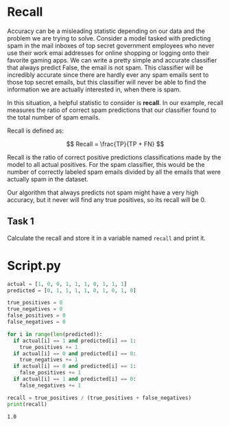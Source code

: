 
* Recall
Accuracy can be a misleading statistic depending on our data and the problem we are trying to solve. Consider a model tasked with predicting spam in the mail inboxes of top secret government employees who never use their work emai addresses for online shopping or logging onto their favorite gaming apps. We can write a pretty simple and accurate classifier that always predict False, the email is not spam. This classifier will be incredibly accurate since there are hardly ever any spam emails sent to those top secret emails, but this classifier will never be able to find the information we are actually interested in, when there is spam.

In this situation, a helpful statistic to consider is *recall*. In our example, recall measures the ratio of correct spam predictions that our classifier found to the total number of spam emails.

Recall is defined as:

$$
Recall = \frac{TP}{TP + FN}
$$

Recall is the ratio of correct positive predictions classifications made by the model to all actual positives. For the spam classifier, this would be the number of correctly labeled spam emails divided by all the emails that were actually spam in the dataset.

Our algorithm that always predicts not spam might have a very high accuracy, but it never will find any true positives, so its recall will be 0.

** Task 1
Calculate the recall and store it in a variable named ~recall~ and print it.

* Script.py

#+begin_src python :results output
  actual = [1, 0, 0, 1, 1, 1, 0, 1, 1, 1]
  predicted = [0, 1, 1, 1, 1, 0, 1, 0, 1, 0]

  true_positives = 0
  true_negatives = 0
  false_positives = 0
  false_negatives = 0

  for i in range(len(predicted)):
    if actual[i] == 1 and predicted[i] == 1:
      true_positives += 1
    if actual[i] == 0 and predicted[i] == 0:
      true_negatives += 1
    if actual[i] == 0 and predicted[i] == 1:
      false_positives += 1
    if actual[i] == 1 and predicted[i] == 0:
      false_negatives += 1

  recall = true_positives / (true_positives + false_negatives)
  print(recall)

#+end_src

 #+RESULTS:
 : 1.0
